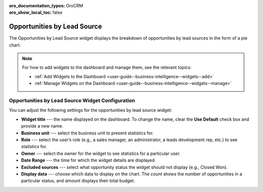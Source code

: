 .. _user-guide--business-intelligence--widgets--opportunity-lead-source:

:oro_documentation_types: OroCRM
:oro_show_local_toc: false

Opportunities by Lead Source
----------------------------

The Opportunities by Lead Source widget displays the breakdown of opportunities by lead sources in the form of a pie chart.

.. image:: /user/img/dashboards/opp_by_lead_source.png
   :alt: A sample of the Opportunities by Lead Source widget

.. note:: For how to add widgets to the dashboard and manage them, see the relevant topics:

      * :ref:`Add Widgets to the Dashboard <user-guide--business-intelligence--widgets--add>`
      * :ref:`Manage Widgets on the Dashboard <user-guide--business-intelligence--widgets--manage>`

Opportunities by Lead Source Widget Configuration
^^^^^^^^^^^^^^^^^^^^^^^^^^^^^^^^^^^^^^^^^^^^^^^^^

You can adjust the following settings for the opportunities by lead source widget:

* **Widget title** --- the name displayed on the dashboard. To change the name, clear the **Use Default** check box and provide a new name.
* **Business unit** --- select the business unit to present statistics for.
* **Role** --- select the user’s role (e.g., a sales manager, an administrator, a leads development rep, etc.) to see statistics for.
* **Owner** --- select the owner for the widget to see statistics for a particular user.
* **Date Range** --- the time for which the widget details are displayed.
* **Excluded sources** ---  select what opportunity status the widget should not display (e.g., Closed Won).
* **Display data** --- choose which data to display on the chart. The *count* shows the number of opportunities in a particular status, and *amount* displays their total budget.



.. image:: /user/img/dashboards/opp_by_lead_source_config.png
   :alt: Configuring the Opportunities by Lead Source widget

